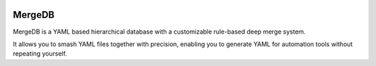 
.. image:: media/MergeDB-color.png
    :scale: 50 %

MergeDB
=======

MergeDB is a YAML based hierarchical database with a customizable rule-based deep merge system.

It allows you to smash YAML files together with precision, enabling you to generate YAML for automation tools without
repeating yourself.
